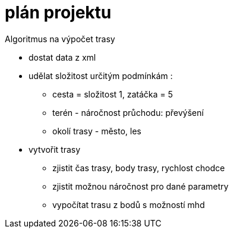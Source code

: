 
= plán projektu

Algoritmus na výpočet trasy

* dostat data z xml

* udělat složitost určitým podmínkám :
** cesta = složitost 1, zatáčka =  5
** terén - náročnost průchodu: převýšení
** okolí trasy - město, les

* vytvořit trasy
** zjistit čas trasy, body trasy, rychlost chodce
** zjistit možnou náročnost pro dané parametry
** vypočítat trasu z bodů s možností mhd